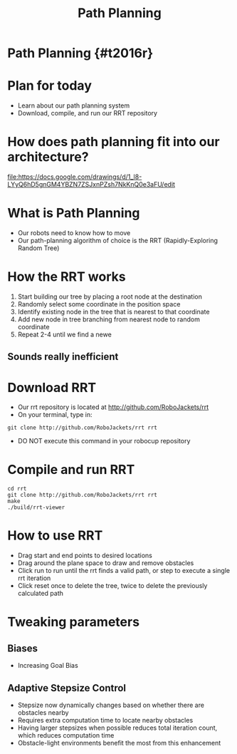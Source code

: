 
#+TITLE: Path Planning
#+AUTHOR: Josh Ting
#+EMAIL: joshting25@gmail.com
#+REVEAL_ROOT: https://cdn.jsdelivr.net/reveal.js/3.0.0/
#+REVEAL_THEME: black
#+REVEAL_TRANS: linear
#+REVEAL_SPEED: fast
#+REVEAL_PLUGINS: (notes pdf)
#+REVEAL_HLEVEL: 1
#+OPTIONS: toc:nil timestamp:nil reveal_control:t num:nil reveal_history:t tags:nil author:nil

# Export section for md
* Path Planning {#t2016r}                                         :docs:

* Plan for today
- Learn about our path planning system
- Download, compile, and run our RRT repository

* How does path planning fit into our architecture?
[[file:https://docs.google.com/drawings/d/1_l8-LYyQ6hD5gnGM4YBZN7ZSJxnPZsh7NkKnQ0e3aFU/edit]]

* What is Path Planning
- Our robots need to know how to move
- Our path-planning algorithm of choice is the RRT (Rapidly-Exploring Random Tree)



* How the RRT works
1. Start building our tree by placing a root node at the destination
2. Randomly select some coordinate in the position space
3. Identify existing node in the tree that is nearest to that coordinate
4. Add new node in tree branching from nearest node to random coordinate
5. Repeat 2-4 until we find a newe

** Sounds really inefficient
# todo

* Download RRT
- Our rrt repository is located at [[http://github.com/RoboJackets/rrt]]
- On your terminal, type in:
#+BEGIN_SRC shell
git clone http://github.com/RoboJackets/rrt rrt
#+END_SRC
- DO NOT execute this command in your robocup repository

* Compile and run RRT
#+BEGIN_SRC shell
cd rrt
git clone http://github.com/RoboJackets/rrt rrt
make
./build/rrt-viewer
#+END_SRC

* How to use RRT
- Drag start and end points to desired locations
- Drag around the plane space to draw and remove obstacles
- Click run to run until the rrt finds a valid path, or step to execute a single rrt iteration
- Click reset once to delete the tree, twice to delete the previously calculated path

* Tweaking parameters

** Biases
- Increasing Goal Bias

** Adaptive Stepsize Control
- Stepsize now dynamically changes based on whether there are obstacles nearby
- Requires extra computation time to locate nearby obstacles
- Having larger stepsizes when possible reduces total iteration count, which reduces computation time
- Obstacle-light environments benefit the most from this enhancement
